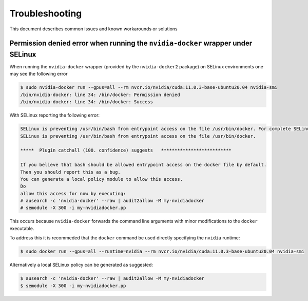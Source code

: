 .. Date: May 12 2022
.. Author: elezar

.. _toolkit-troubleshooting:

*****************************************
Troubleshooting
*****************************************
This document describes common issues and known workarounds or solutions

Permission denied error when running the ``nvidia-docker`` wrapper under SELinux
====================================

When running the ``nvidia-docker`` wrapper (provided by the ``nvidia-docker2`` package) on SELinux environments
one may see the following error

.. code-block:: console

    $ sudo nvidia-docker run --gpus=all --rm nvcr.io/nvidia/cuda:11.0.3-base-ubuntu20.04 nvidia-smi
    /bin/nvidia-docker: line 34: /bin/docker: Permission denied
    /bin/nvidia-docker: line 34: /bin/docker: Success

With SELinux reporting the following error:

.. code-block:: console

    SELinux is preventing /usr/bin/bash from entrypoint access on the file /usr/bin/docker. For complete SELinux messages run: sealert -l 43932883-bf2e-4e4e-800a-80584c62c218
    SELinux is preventing /usr/bin/bash from entrypoint access on the file /usr/bin/docker.

    *****  Plugin catchall (100. confidence) suggests   **************************

    If you believe that bash should be allowed entrypoint access on the docker file by default.
    Then you should report this as a bug.
    You can generate a local policy module to allow this access.
    Do
    allow this access for now by executing:
    # ausearch -c 'nvidia-docker' --raw | audit2allow -M my-nvidiadocker
    # semodule -X 300 -i my-nvidiadocker.pp

This occurs because ``nvidia-docker`` forwards the command line arguments with minor modifications to the ``docker`` executable.

To address this it is recommeded that the ``docker`` command be used directly specifying the ``nvidia`` runtime:

.. code-block:: console

    $ sudo docker run --gpus=all --runtime=nvidia --rm nvcr.io/nvidia/cuda:11.0.3-base-ubuntu20.04 nvidia-smi

Alternatively a local SELinux policy can be generated as suggested:

.. code-block:: console

    $ ausearch -c 'nvidia-docker' --raw | audit2allow -M my-nvidiadocker
    $ semodule -X 300 -i my-nvidiadocker.pp
